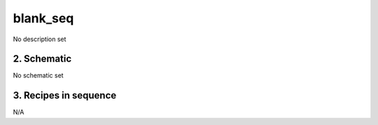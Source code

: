 
.. _spirou_sequence_blank_seq:


################################################################################
blank_seq
################################################################################


No description set


2. Schematic
================================================================================


No schematic set


3. Recipes in sequence
================================================================================



N/A


.. |br| raw:: html

     <br>
